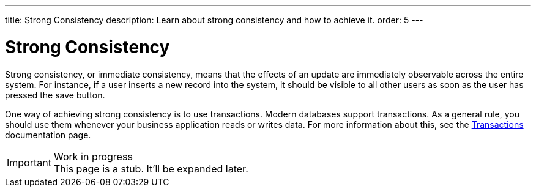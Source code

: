 ---
title: Strong Consistency
description: Learn about strong consistency and how to achieve it.
order: 5
---


= Strong Consistency

Strong consistency, or immediate consistency, means that the effects of an update are immediately observable across the entire system. For instance, if a user inserts a new record into the system, it should be visible to all other users as soon as the user has pressed the save button.

One way of achieving strong consistency is to use transactions. Modern databases support transactions. As a general rule, you should use them whenever your business application reads or writes data. For more information about this, see the <<transactions#,Transactions>> documentation page.

// TODO Write something about monolits and self-contained systems here as well.

.Work in progress
[IMPORTANT]
This page is a stub. It'll be expanded later.